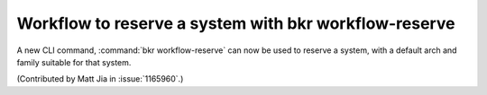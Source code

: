 Workflow to reserve a system with bkr workflow-reserve
======================================================

A new CLI command, :command:`bkr workflow-reserve` can now be used to reserve
a system, with a default arch and family suitable for that system.

(Contributed by Matt Jia in :issue:`1165960`.)
